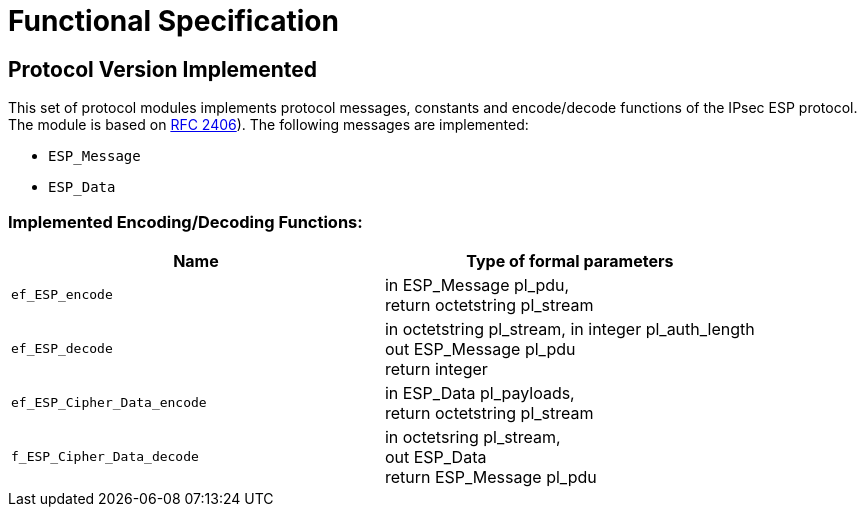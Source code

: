 = Functional Specification

== Protocol Version Implemented

This set of protocol modules implements protocol messages, constants and encode/decode functions of the IPsec ESP protocol. The module is based on https://tools.ietf.org/html/rfc2406[RFC 2406]). The following messages are implemented:

* `ESP_Message`
* `ESP_Data`

[[implemented-encoding-decoding-functions]]
=== Implemented Encoding/Decoding Functions:

[cols=2*,options=header]
|===

|Name |Type of formal parameters

|`ef_ESP_encode` |in ESP_Message pl_pdu, +
return octetstring pl_stream
|`ef_ESP_decode` |in octetstring pl_stream, in integer pl_auth_length +
out ESP_Message pl_pdu +
return integer
|`ef_ESP_Cipher_Data_encode` |in ESP_Data pl_payloads, +
return octetstring pl_stream
|`f_ESP_Cipher_Data_decode` |in octetsring pl_stream, +
out ESP_Data +
return ESP_Message pl_pdu
|===
